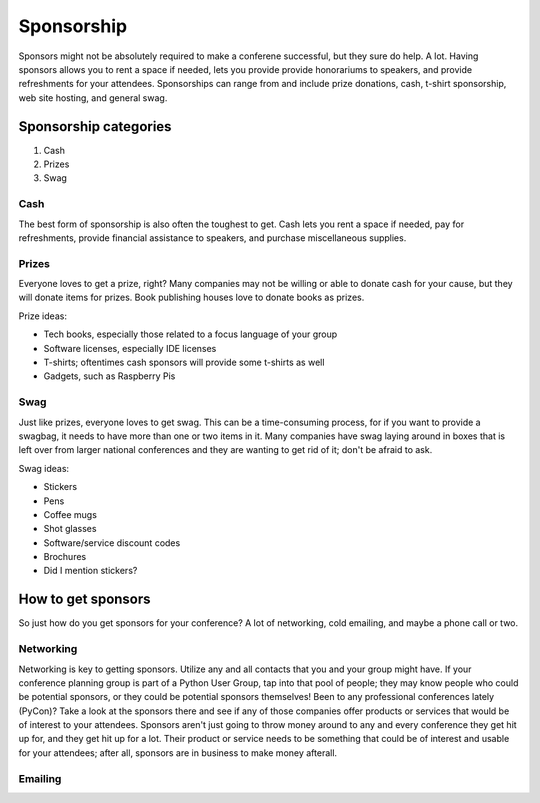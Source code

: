 
Sponsorship
===========

Sponsors might not be absolutely required to make a conferene successful, but they sure do help. A lot. Having sponsors allows you to rent a space if needed, lets you provide provide honorariums to speakers, and provide refreshments for your attendees. Sponsorships can range from and include prize donations, cash, t-shirt sponsorship, web site hosting, and general swag. 

Sponsorship categories
----------------------

1. Cash
2. Prizes
3. Swag

Cash
++++

The best form of sponsorship is also often the toughest to get. Cash lets you rent a space if needed, pay for refreshments, provide financial assistance to speakers, and purchase miscellaneous supplies.

Prizes
++++++

Everyone loves to get a prize, right? Many companies may not be willing or able to donate cash for your cause, but they will donate items for prizes. Book publishing houses love to donate books as prizes.

Prize ideas:

* Tech books, especially those related to a focus language of your group
* Software licenses, especially IDE licenses
* T-shirts; oftentimes cash sponsors will provide some t-shirts as well
* Gadgets, such as Raspberry Pis

Swag
++++

Just like prizes, everyone loves to get swag. This can be a time-consuming process, for if you want to provide a swagbag, it needs to have more than one or two items in it. Many companies have swag laying around in boxes that is left over from larger national conferences and they are wanting to get rid of it; don't be afraid to ask. 

Swag ideas:

* Stickers
* Pens
* Coffee mugs
* Shot glasses
* Software/service discount codes
* Brochures
* Did I mention stickers?

How to get sponsors
-------------------

So just how do you get sponsors for your conference? A lot of networking, cold emailing, and maybe a phone call or two. 

Networking
++++++++++

Networking is key to getting sponsors. Utilize any and all contacts that you and your group might have. If your conference planning group is part of a Python User Group, tap into that pool of people; they may know people who could be potential sponsors, or they could be potential sponsors themselves! Been to any professional conferences lately (PyCon)? Take a look at the sponsors there and see if any of those companies offer products or services that would be of interest to your attendees. Sponsors aren't just going to throw money around to any and every conference they get hit up for, and they get hit up for a lot. Their product or service needs to be something that could be of interest and usable for your attendees; after all, sponsors are in business to make money afterall. 

Emailing
++++++++








